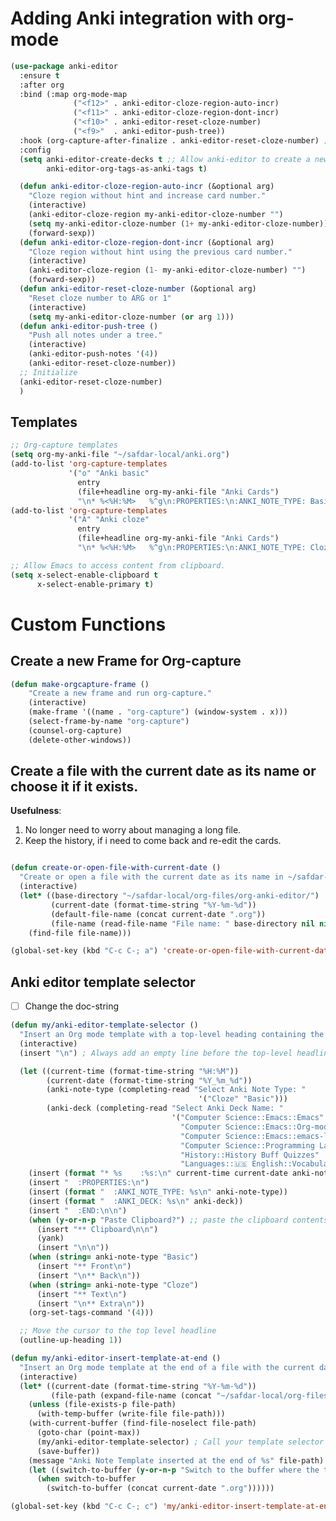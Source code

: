 * Adding Anki integration with org-mode

#+BEGIN_SRC emacs-lisp
  (use-package anki-editor
    :ensure t
    :after org
    :bind (:map org-mode-map
                ("<f12>" . anki-editor-cloze-region-auto-incr)
                ("<f11>" . anki-editor-cloze-region-dont-incr)
                ("<f10>" . anki-editor-reset-cloze-number)
                ("<f9>"  . anki-editor-push-tree))
    :hook (org-capture-after-finalize . anki-editor-reset-cloze-number) ; Reset cloze-number after each capture.
    :config
    (setq anki-editor-create-decks t ;; Allow anki-editor to create a new deck if it doesn't exist
          anki-editor-org-tags-as-anki-tags t)

    (defun anki-editor-cloze-region-auto-incr (&optional arg)
      "Cloze region without hint and increase card number."
      (interactive)
      (anki-editor-cloze-region my-anki-editor-cloze-number "")
      (setq my-anki-editor-cloze-number (1+ my-anki-editor-cloze-number))
      (forward-sexp))
    (defun anki-editor-cloze-region-dont-incr (&optional arg)
      "Cloze region without hint using the previous card number."
      (interactive)
      (anki-editor-cloze-region (1- my-anki-editor-cloze-number) "")
      (forward-sexp))
    (defun anki-editor-reset-cloze-number (&optional arg)
      "Reset cloze number to ARG or 1"
      (interactive)
      (setq my-anki-editor-cloze-number (or arg 1)))
    (defun anki-editor-push-tree ()
      "Push all notes under a tree."
      (interactive)
      (anki-editor-push-notes '(4))
      (anki-editor-reset-cloze-number))
    ;; Initialize
    (anki-editor-reset-cloze-number)
    )
#+end_src

** Templates

#+BEGIN_SRC emacs-lisp
  ;; Org-capture templates
  (setq org-my-anki-file "~/safdar-local/anki.org")
  (add-to-list 'org-capture-templates
               '("o" "Anki basic"
                 entry
                 (file+headline org-my-anki-file "Anki Cards")
                 "\n* %<%H:%M>   %^g\n:PROPERTIES:\n:ANKI_NOTE_TYPE: Basic\n:ANKI_DECK: MyDeck\n:END:\n** Front\n%?\n** Back\n%x\n"))
  (add-to-list 'org-capture-templates
               '("A" "Anki cloze"
                 entry
                 (file+headline org-my-anki-file "Anki Cards")
                 "\n* %<%H:%M>   %^g\n:PROPERTIES:\n:ANKI_NOTE_TYPE: Cloze\n:ANKI_DECK: MyDeck\n:END:\n** Text\n%x\n** Extra\n"))

  ;; Allow Emacs to access content from clipboard.
  (setq x-select-enable-clipboard t  
        x-select-enable-primary t)
#+END_SRC

* Custom Functions

** Create a new Frame for Org-capture

#+BEGIN_SRC emacs-lisp
  (defun make-orgcapture-frame ()
      "Create a new frame and run org-capture."
      (interactive)
      (make-frame '((name . "org-capture") (window-system . x)))
      (select-frame-by-name "org-capture")
      (counsel-org-capture)
      (delete-other-windows))
#+END_SRC

** Create a file with the current date as its name or choose it if it exists.

*Usefulness*:
1. No longer need to worry about managing a long file.
2. Keep the history, if i need to come back and re-edit the cards.

#+BEGIN_SRC emacs-lisp

  (defun create-or-open-file-with-current-date ()
    "Create or open a file with the current date as its name in ~/safdar-local/org-files/org-anki-editor/"
    (interactive)
    (let* ((base-directory "~/safdar-local/org-files/org-anki-editor/")
           (current-date (format-time-string "%Y-%m-%d"))
           (default-file-name (concat current-date ".org"))
           (file-name (read-file-name "File name: " base-directory nil nil default-file-name)))
      (find-file file-name)))

  (global-set-key (kbd "C-c C-; a") 'create-or-open-file-with-current-date)

#+END_SRC


** Anki editor template selector

- [ ] Change the doc-string
  
#+BEGIN_SRC emacs-lisp
  (defun my/anki-editor-template-selector ()
    "Insert an Org mode template with a top-level heading containing the current hour and minutes as headline, a drawer named ':PROPERTIES:', and sub-headings based on the selected ':ANKI_NOTE_TYPE:'. Prompt for the values of ':ANKI_NOTE_TYPE:' and ':ANKI_DECK:' with options. Then paste the clipboard contents. Add a tag with the current date to the top-level headline and move the cursor to that headline."
    (interactive)
    (insert "\n") ; Always add an empty line before the top-level headline

    (let ((current-time (format-time-string "%H:%M"))
          (current-date (format-time-string "%Y_%m_%d"))
          (anki-note-type (completing-read "Select Anki Note Type: "
                                            '("Cloze" "Basic")))
          (anki-deck (completing-read "Select Anki Deck Name: "
                                      '("Computer Science::Emacs::Emacs"
                                        "Computer Science::Emacs::Org-mode"
                                        "Computer Science::Emacs::emacs-lisp"
                                        "Computer Science::Programming Languages::C Language"
                                        "History::History Buff Quizzes"
                                        "Languages::🇺🇸 English::Vocabulary::Personal English Vocabulary"))))
      (insert (format "* %s    :%s:\n" current-time current-date anki-note-type))
      (insert "  :PROPERTIES:\n")
      (insert (format "  :ANKI_NOTE_TYPE: %s\n" anki-note-type))
      (insert (format "  :ANKI_DECK: %s\n" anki-deck))
      (insert "  :END:\n\n")
      (when (y-or-n-p "Paste Clipboard?") ;; paste the clipboard contents for later card creation
        (insert "** Clipboard\n\n")
        (yank)
        (insert "\n\n"))
      (when (string= anki-note-type "Basic")
        (insert "** Front\n")
        (insert "\n** Back\n"))
      (when (string= anki-note-type "Cloze")
        (insert "** Text\n")
        (insert "\n** Extra\n"))
      (org-set-tags-command '(4)))

    ;; Move the cursor to the top level headline
    (outline-up-heading 1))

  (defun my/anki-editor-insert-template-at-end ()
    "Insert an Org mode template at the end of a file with the current date as its name under ~/safdar-local/org-files/org-anki-editor."
    (interactive)
    (let* ((current-date (format-time-string "%Y-%m-%d"))
           (file-path (expand-file-name (concat "~/safdar-local/org-files/org-anki-editor/" current-date ".org"))))
      (unless (file-exists-p file-path)
        (with-temp-buffer (write-file file-path)))
      (with-current-buffer (find-file-noselect file-path)
        (goto-char (point-max))
        (my/anki-editor-template-selector) ; Call your template selector function
        (save-buffer))
      (message "Anki Note Template inserted at the end of %s" file-path)
      (let ((switch-to-buffer (y-or-n-p "Switch to the buffer where the template has been inserted? ")))
        (when switch-to-buffer
          (switch-to-buffer (concat current-date ".org"))))))

  (global-set-key (kbd "C-c C-; c") 'my/anki-editor-insert-template-at-end)
#+END_SRC
